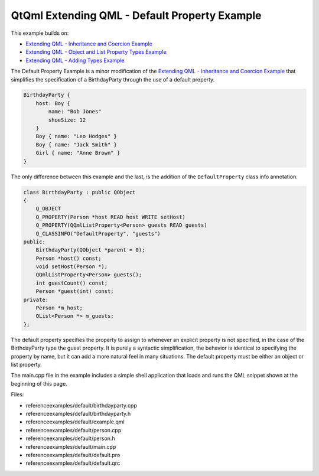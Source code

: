 .. _sdk_qtqml_extending_qml_-_default_property_example:

QtQml Extending QML - Default Property Example
==============================================


This example builds on:

-  `Extending QML - Inheritance and Coercion Example </sdk/apps/qml/QtQml/referenceexamples-coercion/>`_ 
-  `Extending QML - Object and List Property Types Example </sdk/apps/qml/QtQml/referenceexamples-properties/>`_ 
-  `Extending QML - Adding Types Example </sdk/apps/qml/QtQml/referenceexamples-adding/>`_ 

The Default Property Example is a minor modification of the `Extending QML - Inheritance and Coercion Example </sdk/apps/qml/QtQml/referenceexamples-coercion/>`_  that simplifies the specification of a BirthdayParty through the use of a default property.

.. code:: qml

    BirthdayParty {
        host: Boy {
            name: "Bob Jones"
            shoeSize: 12
        }
        Boy { name: "Leo Hodges" }
        Boy { name: "Jack Smith" }
        Girl { name: "Anne Brown" }
    }

The only difference between this example and the last, is the addition of the ``DefaultProperty`` class info annotation.

.. code:: cpp

    class BirthdayParty : public QObject
    {
        Q_OBJECT
        Q_PROPERTY(Person *host READ host WRITE setHost)
        Q_PROPERTY(QQmlListProperty<Person> guests READ guests)
        Q_CLASSINFO("DefaultProperty", "guests")
    public:
        BirthdayParty(QObject *parent = 0);
        Person *host() const;
        void setHost(Person *);
        QQmlListProperty<Person> guests();
        int guestCount() const;
        Person *guest(int) const;
    private:
        Person *m_host;
        QList<Person *> m_guests;
    };

The default property specifies the property to assign to whenever an explicit property is not specified, in the case of the BirthdayParty type the guest property. It is purely a syntactic simplification, the behavior is identical to specifying the property by name, but it can add a more natural feel in many situations. The default property must be either an object or list property.

The main.cpp file in the example includes a simple shell application that loads and runs the QML snippet shown at the beginning of this page.

Files:

-  referenceexamples/default/birthdayparty.cpp
-  referenceexamples/default/birthdayparty.h
-  referenceexamples/default/example.qml
-  referenceexamples/default/person.cpp
-  referenceexamples/default/person.h
-  referenceexamples/default/main.cpp
-  referenceexamples/default/default.pro
-  referenceexamples/default/default.qrc

